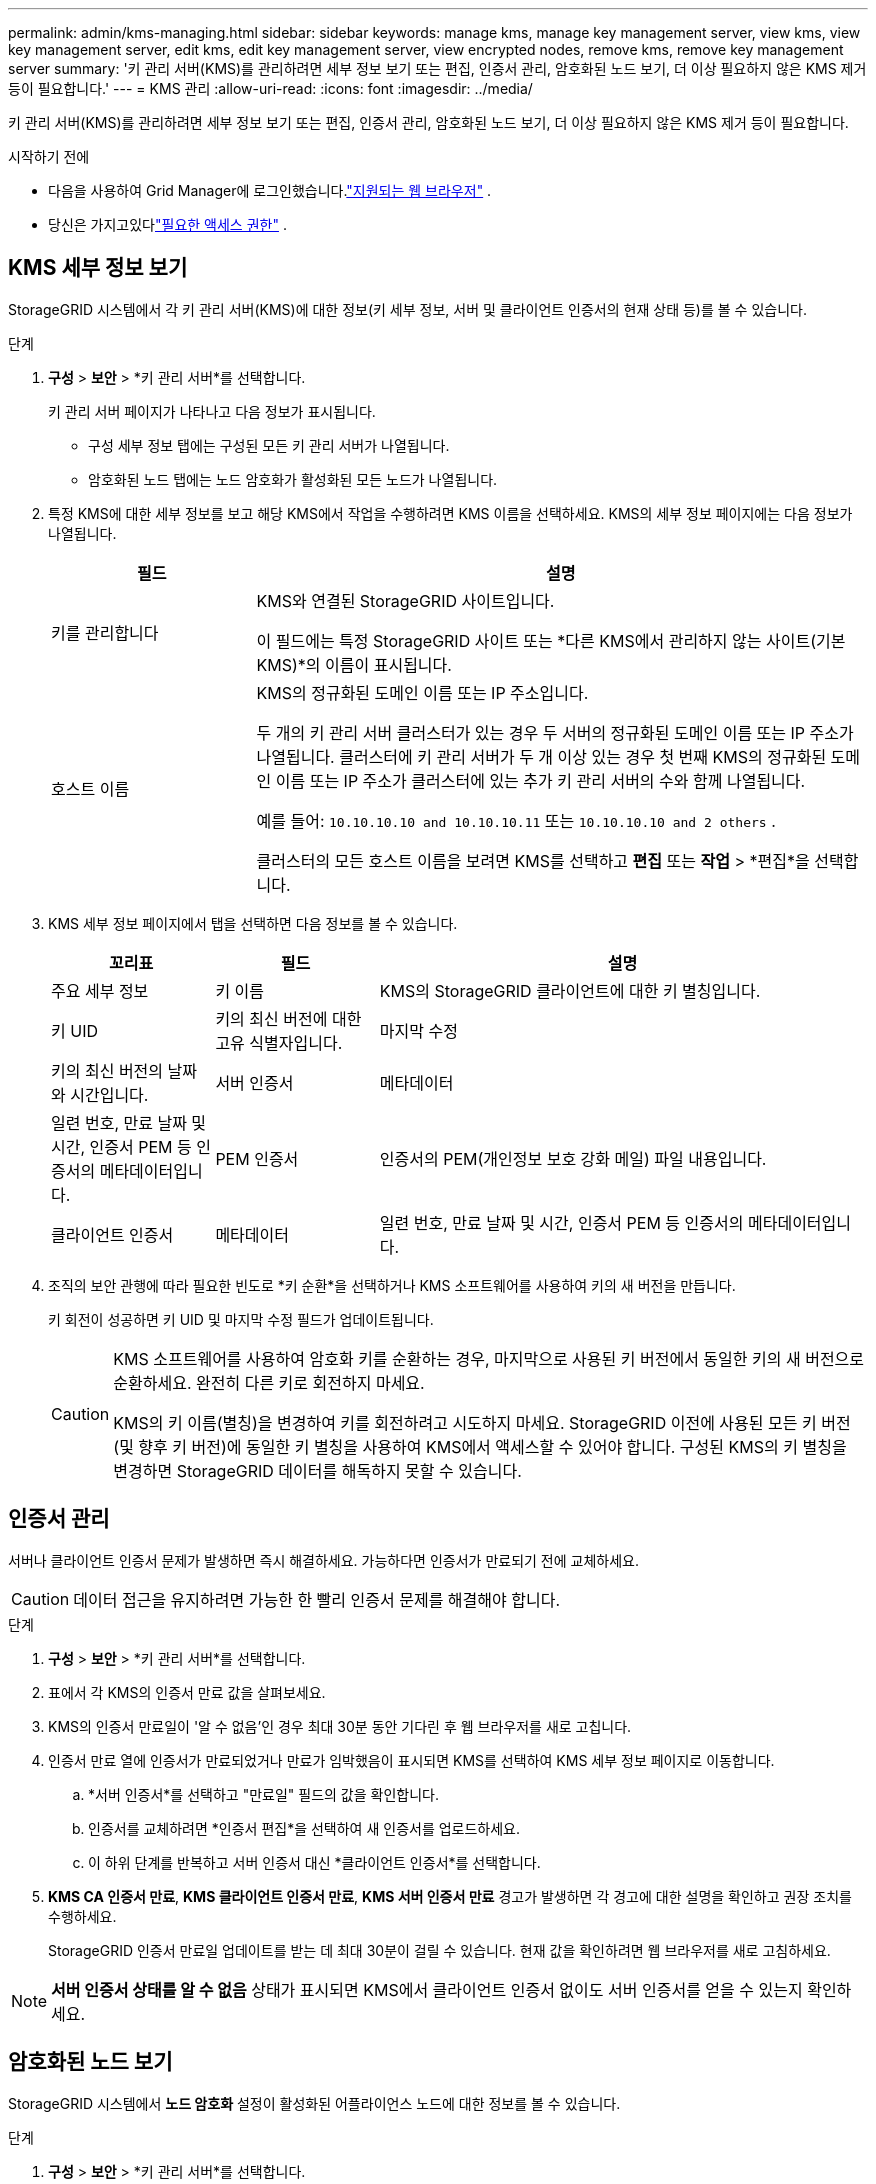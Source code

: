 ---
permalink: admin/kms-managing.html 
sidebar: sidebar 
keywords: manage kms, manage key management server, view kms, view key management server, edit kms, edit key management server, view encrypted nodes, remove kms, remove key management server 
summary: '키 관리 서버(KMS)를 관리하려면 세부 정보 보기 또는 편집, 인증서 관리, 암호화된 노드 보기, 더 이상 필요하지 않은 KMS 제거 등이 필요합니다.' 
---
= KMS 관리
:allow-uri-read: 
:icons: font
:imagesdir: ../media/


[role="lead"]
키 관리 서버(KMS)를 관리하려면 세부 정보 보기 또는 편집, 인증서 관리, 암호화된 노드 보기, 더 이상 필요하지 않은 KMS 제거 등이 필요합니다.

.시작하기 전에
* 다음을 사용하여 Grid Manager에 로그인했습니다.link:../admin/web-browser-requirements.html["지원되는 웹 브라우저"] .
* 당신은 가지고있다link:admin-group-permissions.html["필요한 액세스 권한"] .




== KMS 세부 정보 보기

StorageGRID 시스템에서 각 키 관리 서버(KMS)에 대한 정보(키 세부 정보, 서버 및 클라이언트 인증서의 현재 상태 등)를 볼 수 있습니다.

.단계
. *구성* > *보안* > *키 관리 서버*를 선택합니다.
+
키 관리 서버 페이지가 나타나고 다음 정보가 표시됩니다.

+
** 구성 세부 정보 탭에는 구성된 모든 키 관리 서버가 나열됩니다.
** 암호화된 노드 탭에는 노드 암호화가 활성화된 모든 노드가 나열됩니다.


. 특정 KMS에 대한 세부 정보를 보고 해당 KMS에서 작업을 수행하려면 KMS 이름을 선택하세요.  KMS의 세부 정보 페이지에는 다음 정보가 나열됩니다.
+
[cols="1a,3a"]
|===
| 필드 | 설명 


 a| 
키를 관리합니다
 a| 
KMS와 연결된 StorageGRID 사이트입니다.

이 필드에는 특정 StorageGRID 사이트 또는 *다른 KMS에서 관리하지 않는 사이트(기본 KMS)*의 이름이 표시됩니다.



 a| 
호스트 이름
 a| 
KMS의 정규화된 도메인 이름 또는 IP 주소입니다.

두 개의 키 관리 서버 클러스터가 있는 경우 두 서버의 정규화된 도메인 이름 또는 IP 주소가 나열됩니다.  클러스터에 키 관리 서버가 두 개 이상 있는 경우 첫 번째 KMS의 정규화된 도메인 이름 또는 IP 주소가 클러스터에 있는 추가 키 관리 서버의 수와 함께 나열됩니다.

예를 들어: `10.10.10.10 and 10.10.10.11` 또는 `10.10.10.10 and 2 others` .

클러스터의 모든 호스트 이름을 보려면 KMS를 선택하고 *편집* 또는 *작업* > *편집*을 선택합니다.

|===
. KMS 세부 정보 페이지에서 탭을 선택하면 다음 정보를 볼 수 있습니다.
+
[cols="1a,1a,3a"]
|===
| 꼬리표 | 필드 | 설명 


 a| 
주요 세부 정보
 a| 
키 이름
 a| 
KMS의 StorageGRID 클라이언트에 대한 키 별칭입니다.



 a| 
키 UID
 a| 
키의 최신 버전에 대한 고유 식별자입니다.



 a| 
마지막 수정
 a| 
키의 최신 버전의 날짜와 시간입니다.



 a| 
서버 인증서
 a| 
메타데이터
 a| 
일련 번호, 만료 날짜 및 시간, 인증서 PEM 등 인증서의 메타데이터입니다.



 a| 
PEM 인증서
 a| 
인증서의 PEM(개인정보 보호 강화 메일) 파일 내용입니다.



 a| 
클라이언트 인증서
 a| 
메타데이터
 a| 
일련 번호, 만료 날짜 및 시간, 인증서 PEM 등 인증서의 메타데이터입니다.



 a| 
PEM 인증서
 a| 
인증서의 PEM(개인정보 보호 강화 메일) 파일 내용입니다.

|===
. 조직의 보안 관행에 따라 필요한 빈도로 *키 순환*을 선택하거나 KMS 소프트웨어를 사용하여 키의 새 버전을 만듭니다.
+
키 회전이 성공하면 키 UID 및 마지막 수정 필드가 업데이트됩니다.

+
[CAUTION]
====
KMS 소프트웨어를 사용하여 암호화 키를 순환하는 경우, 마지막으로 사용된 키 버전에서 동일한 키의 새 버전으로 순환하세요.  완전히 다른 키로 회전하지 마세요.

KMS의 키 이름(별칭)을 변경하여 키를 회전하려고 시도하지 마세요.  StorageGRID 이전에 사용된 모든 키 버전(및 향후 키 버전)에 동일한 키 별칭을 사용하여 KMS에서 액세스할 수 있어야 합니다.  구성된 KMS의 키 별칭을 변경하면 StorageGRID 데이터를 해독하지 못할 수 있습니다.

====




== 인증서 관리

서버나 클라이언트 인증서 문제가 발생하면 즉시 해결하세요.  가능하다면 인증서가 만료되기 전에 교체하세요.


CAUTION: 데이터 접근을 유지하려면 가능한 한 빨리 인증서 문제를 해결해야 합니다.

.단계
. *구성* > *보안* > *키 관리 서버*를 선택합니다.
. 표에서 각 KMS의 인증서 만료 값을 살펴보세요.
. KMS의 인증서 만료일이 '알 수 없음'인 경우 최대 30분 동안 기다린 후 웹 브라우저를 새로 고칩니다.
. 인증서 만료 열에 인증서가 만료되었거나 만료가 임박했음이 표시되면 KMS를 선택하여 KMS 세부 정보 페이지로 이동합니다.
+
.. *서버 인증서*를 선택하고 "만료일" 필드의 값을 확인합니다.
.. 인증서를 교체하려면 *인증서 편집*을 선택하여 새 인증서를 업로드하세요.
.. 이 하위 단계를 반복하고 서버 인증서 대신 *클라이언트 인증서*를 선택합니다.


. *KMS CA 인증서 만료*, *KMS 클라이언트 인증서 만료*, *KMS 서버 인증서 만료* 경고가 발생하면 각 경고에 대한 설명을 확인하고 권장 조치를 수행하세요.
+
StorageGRID 인증서 만료일 업데이트를 받는 데 최대 30분이 걸릴 수 있습니다.  현재 값을 확인하려면 웹 브라우저를 새로 고침하세요.




NOTE: *서버 인증서 상태를 알 수 없음* 상태가 표시되면 KMS에서 클라이언트 인증서 없이도 서버 인증서를 얻을 수 있는지 확인하세요.



== 암호화된 노드 보기

StorageGRID 시스템에서 *노드 암호화* 설정이 활성화된 어플라이언스 노드에 대한 정보를 볼 수 있습니다.

.단계
. *구성* > *보안* > *키 관리 서버*를 선택합니다.
+
키 관리 서버 페이지가 나타납니다.  구성 세부 정보 탭에는 구성된 모든 키 관리 서버가 표시됩니다.

. 페이지 상단에서 *암호화된 노드* 탭을 선택합니다.
+
암호화된 노드 탭에는 StorageGRID 시스템에서 *노드 암호화* 설정이 활성화된 어플라이언스 노드가 나열됩니다.

. 각 어플라이언스 노드에 대한 표의 정보를 검토하세요.
+
[cols="1a,3a"]
|===
| 열 | 설명 


 a| 
노드 이름
 a| 
어플라이언스 노드의 이름입니다.



 a| 
노드 유형
 a| 
노드 유형: 스토리지, 관리자 또는 게이트웨이.



 a| 
대지
 a| 
노드가 설치된 StorageGRID 사이트의 이름입니다.



 a| 
KMS 이름
 a| 
노드에 사용되는 KMS의 설명적 이름입니다.

KMS가 나열되어 있지 않으면 구성 세부 정보 탭을 선택하여 KMS를 추가합니다.

link:kms-adding.html["키 관리 서버(KMS) 추가"]



 a| 
키 UID
 a| 
어플라이언스 노드에서 데이터를 암호화하고 복호화하는 데 사용되는 암호화 키의 고유 ID입니다.  전체 키 UID를 보려면 텍스트를 선택하세요.

대시(--)는 키 UID를 알 수 없음을 나타내며, 이는 어플라이언스 노드와 KMS 간의 연결 문제로 인해 발생할 수 있습니다.



 a| 
상태
 a| 
KMS와 어플라이언스 노드 간의 연결 상태입니다.  노드가 연결되어 있으면 타임스탬프가 30분마다 업데이트됩니다.  KMS 구성이 변경된 후 연결 상태가 업데이트되는 데 몇 분이 걸릴 수 있습니다.

*참고:* 새로운 값을 보려면 웹 브라우저를 새로 고침하세요.

|===
. 상태 열에 KMS 문제가 표시되면 즉시 문제를 해결하세요.
+
일반적인 KMS 작업 중에는 상태가 *KMS에 연결됨*으로 표시됩니다.  노드가 그리드에서 연결이 끊어지면 노드 연결 상태가 표시됩니다(관리상 중단 또는 알 수 없음).

+
다른 상태 메시지는 동일한 이름을 가진 StorageGRID 알림에 해당합니다.

+
** KMS 구성을 로드하지 못했습니다.
** KMS 연결 오류
** KMS 암호화 키 이름을 찾을 수 없습니다.
** KMS 암호화 키 순환에 실패했습니다.
** KMS 키가 어플라이언스 볼륨을 암호 해독하는 데 실패했습니다.
** KMS가 구성되지 않았습니다


+
이러한 알림에 대해 권장되는 작업을 수행하세요.




CAUTION: 데이터가 완벽하게 보호되도록 하려면 문제가 발생하면 즉시 해결해야 합니다.



== KMS 편집

예를 들어 인증서가 만료되려고 하는 경우 키 관리 서버의 구성을 편집해야 할 수도 있습니다.

.시작하기 전에
* KMS에 대해 선택한 사이트를 업데이트하려는 경우 다음을 검토해야 합니다.link:kms-considerations-for-changing-for-site.html["사이트의 KMS 변경을 위한 고려 사항"] .
* 다음을 사용하여 Grid Manager에 로그인했습니다.link:../admin/web-browser-requirements.html["지원되는 웹 브라우저"] .
* 당신은 가지고있다link:admin-group-permissions.html["루트 액세스 권한"] .


.단계
. *구성* > *보안* > *키 관리 서버*를 선택합니다.
+
키 관리 서버 페이지가 나타나고 구성된 모든 키 관리 서버가 표시됩니다.

. 편집하려는 KMS를 선택하고 *작업* > *편집*을 선택합니다.
+
표에서 KMS 이름을 선택하고 KMS 세부 정보 페이지에서 *편집*을 선택하여 KMS를 편집할 수도 있습니다.

. 선택적으로 키 관리 서버 편집 마법사의 *1단계(KMS 세부 정보)*에서 세부 정보를 업데이트합니다.
+
[cols="1a,3a"]
|===
| 필드 | 설명 


 a| 
KMS 이름
 a| 
이 KMS를 식별하는 데 도움이 되는 설명적 이름입니다.  1~64자여야 합니다.



 a| 
키 이름
 a| 
KMS의 StorageGRID 클라이언트에 대한 정확한 키 별칭입니다.  1~255자 사이여야 합니다.

키 이름을 편집해야 하는 경우는 드물다.  예를 들어, KMS에서 별칭의 이름이 변경되거나 이전 키의 모든 버전이 새 별칭의 버전 기록에 복사된 경우 키 이름을 편집해야 합니다.



 a| 
키를 관리합니다
 a| 
사이트별 KMS를 편집하고 기본 KMS가 없는 경우, 선택적으로 *다른 KMS에서 관리하지 않는 사이트(기본 KMS)*를 선택합니다.  이 선택은 사이트별 KMS를 기본 KMS로 변환하며, 이는 전용 KMS가 없는 모든 사이트와 확장을 통해 추가된 모든 사이트에 적용됩니다.

*참고:* 사이트별 KMS를 편집하는 경우 다른 사이트를 선택할 수 없습니다.  기본 KMS를 편집하는 경우 특정 사이트를 선택할 수 없습니다.



 a| 
포트
 a| 
KMS 서버가 KMIP(Key Management Interoperability Protocol) 통신에 사용하는 포트입니다.  기본값은 KMIP 표준 포트인 5696입니다.



 a| 
호스트 이름
 a| 
KMS에 대한 정규화된 도메인 이름 또는 IP 주소입니다.

*참고:* 서버 인증서의 SAN(주체 대체 이름) 필드에는 여기에 입력한 FQDN 또는 IP 주소가 포함되어야 합니다.  그렇지 않으면 StorageGRID KMS 또는 KMS 클러스터의 모든 서버에 연결할 수 없습니다.

|===
. KMS 클러스터를 구성하는 경우 *다른 호스트 이름 추가*를 선택하여 클러스터의 각 서버에 대한 호스트 이름을 추가합니다.
. *계속*을 선택하세요.
+
키 관리 서버 편집 마법사의 2단계(서버 인증서 업로드)가 나타납니다.

. 서버 인증서를 교체해야 하는 경우 *찾아보기*를 선택하고 새 파일을 업로드하세요.
. *계속*을 선택하세요.
+
키 관리 서버 편집 마법사의 3단계(클라이언트 인증서 업로드)가 나타납니다.

. 클라이언트 인증서와 클라이언트 인증서 개인 키를 교체해야 하는 경우 *찾아보기*를 선택하고 새 파일을 업로드하세요.
. *테스트 및 저장*을 선택하세요.
+
영향을 받는 사이트의 키 관리 서버와 모든 노드 암호화 어플라이언스 노드 간의 연결이 테스트됩니다.  모든 노드 연결이 유효하고 KMS에서 올바른 키가 발견되면 키 관리 서버 페이지의 표에 키 관리 서버가 추가됩니다.

. 오류 메시지가 나타나면 메시지 세부 정보를 검토하고 *확인*을 선택하세요.
+
예를 들어, 이 KMS에 대해 선택한 사이트가 이미 다른 KMS에서 관리되고 있거나 연결 테스트에 실패한 경우 422: 처리할 수 없는 엔터티 오류가 발생할 수 있습니다.

. 연결 오류를 해결하기 전에 현재 구성을 저장해야 하는 경우 *강제 저장*을 선택하세요.
+

CAUTION: *강제 저장*을 선택하면 KMS 구성은 저장되지만, 각 어플라이언스에서 해당 KMS로의 외부 연결은 테스트되지 않습니다.  구성에 문제가 있는 경우 영향을 받는 사이트에서 노드 암호화가 활성화된 어플라이언스 노드를 재부팅하지 못할 수 있습니다.  문제가 해결될 때까지 데이터에 액세스하지 못할 수도 있습니다.

+
KMS 구성이 저장되었습니다.

. 확인 경고를 검토하고 구성을 강제로 저장하려면 *확인*을 선택하세요.
+
KMS 구성은 저장되었지만 KMS에 대한 연결은 테스트되지 않았습니다.





== 키 관리 서버(KMS) 제거

어떤 경우에는 키 관리 서버를 제거해야 할 수도 있습니다.  예를 들어, 사이트를 서비스 중단한 경우 사이트별 KMS를 제거하고 싶을 수 있습니다.

.시작하기 전에
* 당신은 검토했습니다link:kms-considerations-and-requirements.html["키 관리 서버 사용을 위한 고려 사항 및 요구 사항"] .
* 다음을 사용하여 Grid Manager에 로그인했습니다.link:../admin/web-browser-requirements.html["지원되는 웹 브라우저"] .
* 당신은 가지고있다link:admin-group-permissions.html["루트 액세스 권한"] .


.이 작업에 관하여
다음의 경우 KMS를 제거할 수 있습니다.

* 사이트가 서비스 중단되었거나 사이트에 노드 암호화가 활성화된 어플라이언스 노드가 없는 경우 사이트별 KMS를 제거할 수 있습니다.
* 노드 암호화가 활성화된 어플라이언스 노드가 있는 각 사이트에 대해 사이트별 KMS가 이미 있는 경우 기본 KMS를 제거할 수 있습니다.


.단계
. *구성* > *보안* > *키 관리 서버*를 선택합니다.
+
키 관리 서버 페이지가 나타나고 구성된 모든 키 관리 서버가 표시됩니다.

. 제거할 KMS를 선택하고 *작업* > *제거*를 선택합니다.
+
표에서 KMS 이름을 선택하고 KMS 세부 정보 페이지에서 *제거*를 선택하여 KMS를 제거할 수도 있습니다.

. 다음 사항이 사실인지 확인하세요.
+
** 노드 암호화가 활성화된 어플라이언스 노드가 없는 사이트에 대한 사이트별 KMS를 제거하고 있습니다.
** 기본 KMS를 제거하고 있지만 노드 암호화가 적용된 각 사이트에는 사이트별 KMS가 이미 존재합니다.


. *예*를 선택하세요.
+
KMS 구성이 제거되었습니다.



